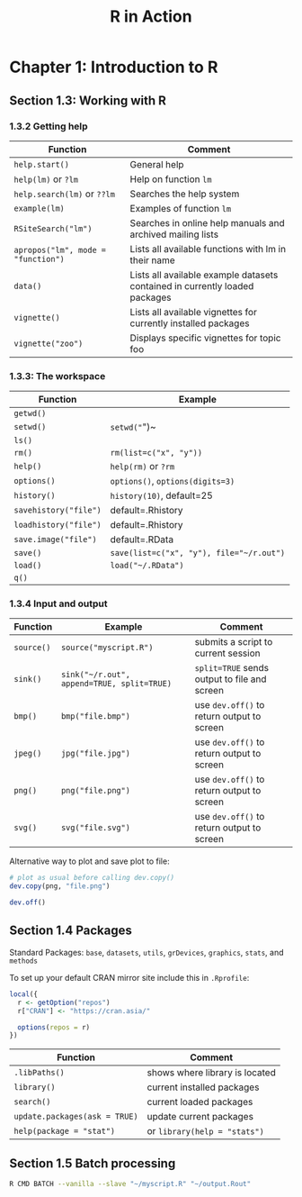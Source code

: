 #+STARTUP: showeverything
#+title: R in Action

* Chapter 1: Introduction to R

** Section 1.3: Working with R

*** 1.3.2 Getting help

| Function                           | Comment                                                                     |
|------------------------------------+-----------------------------------------------------------------------------|
| ~help.start()~                     | General help                                                                |
| ~help(lm)~ or ~?lm~                | Help on function ~lm~                                                       |
| ~help.search(lm)~ or ~??lm~        | Searches the help system                                                    |
| ~example(lm)~                      | Examples of function ~lm~                                                   |
| ~RSiteSearch("lm")~                | Searches in online help manuals and archived mailing lists                  |
| ~apropos("lm", mode = "function")~ | Lists all available functions with lm in their name                         |
| ~data()~                           | Lists all available example datasets contained in currently loaded packages |
| ~vignette()~                       | Lists all available vignettes for currently installed packages              |
| ~vignette("zoo")~                  | Displays specific vignettes for topic foo                                   |

*** 1.3.3: The workspace

| Function              | Example                                  |
|-----------------------+------------------------------------------|
| ~getwd()~             |                                          |
| ~setwd()~             | ~setwd("~")~                             |
| ~ls()~                |                                          |
| ~rm()~                | ~rm(list=c("x", "y"))~                   |
| ~help()~              | ~help(rm)~ or ~?rm~                      |
| ~options()~           | ~options()~, ~options(digits=3)~         |
| ~history()~           | ~history(10)~, default=25                |
| ~savehistory("file")~ | default=.Rhistory                        |
| ~loadhistory("file")~ | default=.Rhistory                        |
| ~save.image("file")~  | default=.RData                           |
| ~save()~              | ~save(list=c("x", "y"), file="~/r.out")~ |
| ~load()~              | ~load("~/.RData")~                       |
| ~q()~                 |                                          |

*** 1.3.4 Input and output

| Function   | Example                                    | Comment                                      |
|------------+--------------------------------------------+----------------------------------------------|
| ~source()~ | ~source("myscript.R")~                     | submits a script to current session          |
| ~sink()~   | ~sink("~/r.out", append=TRUE, split=TRUE)~ | ~split=TRUE~ sends output to file and screen |
| ~bmp()~    | ~bmp("file.bmp")~                          | use ~dev.off()~ to return output to screen   |
| ~jpeg()~   | ~jpg("file.jpg")~                          | use ~dev.off()~ to return output to screen   |
| ~png()~    | ~png("file.png")~                          | use ~dev.off()~ to return output to screen   |
| ~svg()~    | ~svg("file.svg")~                          | use ~dev.off()~ to return output to screen   |

    Alternative way to plot and save plot to file:

#+begin_src R
  # plot as usual before calling dev.copy()
  dev.copy(png, "file.png")

  dev.off()
#+end_src

** Section 1.4 Packages

   Standard Packages: ~base~, ~datasets~, ~utils~, ~grDevices~, ~graphics~,
   ~stats~, and ~methods~

   To set up your default CRAN mirror site include this in ~.Rprofile~:

#+begin_src R
  local({
    r <- getOption("repos")
    r["CRAN"] <- "https://cran.asia/"

    options(repos = r)
  })
#+end_src

| Function                      | Comment                        |
|-------------------------------+--------------------------------|
| ~.libPaths()~                 | shows where library is located |
| ~library()~                   | current installed packages     |
| ~search()~                    | current loaded packages        |
| ~update.packages(ask = TRUE)~ | update current packages        |
| ~help(package = "stat")~      | or ~library(help = "stats")~   |

** Section 1.5 Batch processing

#+begin_src Bash
R CMD BATCH --vanilla --slave "~/myscript.R" "~/output.Rout"
#+end_src
